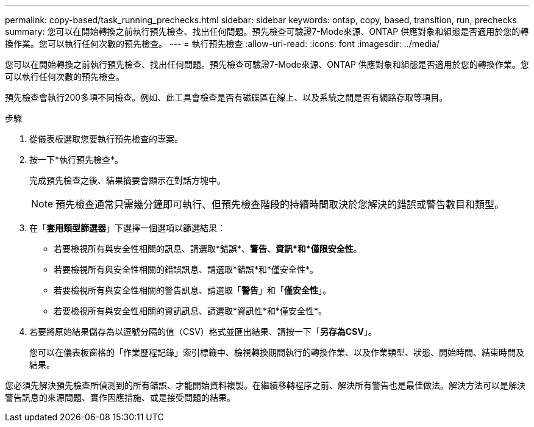 ---
permalink: copy-based/task_running_prechecks.html 
sidebar: sidebar 
keywords: ontap, copy, based, transition, run, prechecks 
summary: 您可以在開始轉換之前執行預先檢查、找出任何問題。預先檢查可驗證7-Mode來源、ONTAP 供應對象和組態是否適用於您的轉換作業。您可以執行任何次數的預先檢查。 
---
= 執行預先檢查
:allow-uri-read: 
:icons: font
:imagesdir: ../media/


[role="lead"]
您可以在開始轉換之前執行預先檢查、找出任何問題。預先檢查可驗證7-Mode來源、ONTAP 供應對象和組態是否適用於您的轉換作業。您可以執行任何次數的預先檢查。

預先檢查會執行200多項不同檢查。例如、此工具會檢查是否有磁碟區在線上、以及系統之間是否有網路存取等項目。

.步驟
. 從儀表板選取您要執行預先檢查的專案。
. 按一下*執行預先檢查*。
+
完成預先檢查之後、結果摘要會顯示在對話方塊中。

+

NOTE: 預先檢查通常只需幾分鐘即可執行、但預先檢查階段的持續時間取決於您解決的錯誤或警告數目和類型。

. 在「*套用類型篩選器*」下選擇一個選項以篩選結果：
+
** 若要檢視所有與安全性相關的訊息、請選取*錯誤*、*警告*、*資訊*和*僅限安全性*。
** 若要檢視所有與安全性相關的錯誤訊息、請選取*錯誤*和*僅安全性*。
** 若要檢視所有與安全性相關的警告訊息、請選取「*警告*」和「*僅安全性*」。
** 若要檢視所有與安全性相關的資訊訊息、請選取*資訊性*和*僅安全性*。


. 若要將原始結果儲存為以逗號分隔的值（CSV）格式並匯出結果、請按一下「*另存為CSV*」。
+
您可以在儀表板窗格的「作業歷程記錄」索引標籤中、檢視轉換期間執行的轉換作業、以及作業類型、狀態、開始時間、結束時間及結果。



您必須先解決預先檢查所偵測到的所有錯誤、才能開始資料複製。在繼續移轉程序之前、解決所有警告也是最佳做法。解決方法可以是解決警告訊息的來源問題、實作因應措施、或是接受問題的結果。

